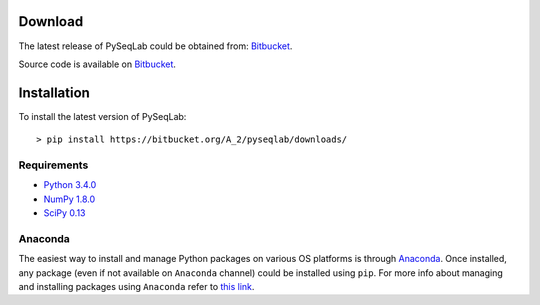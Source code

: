 .. _Download:

Download
================================================================================

The latest release of PySeqLab could be obtained from:
`Bitbucket <https://bitbucket.org/A_2/pyseqlab/downloads>`__.

Source code is available on
`Bitbucket <https://bitbucket.org/A_2/pyseqlab/overview>`__.

.. _Installation:

Installation
================================================================================

To install the latest version of PySeqLab::

    > pip install https://bitbucket.org/A_2/pyseqlab/downloads/
    

Requirements
--------------------------------------------------------------------------------

-  `Python 3.4.0 <http://python.org>`__
-  `NumPy 1.8.0 <http://numpy.org>`__
-  `SciPy 0.13 <http://scipy.org>`__

Anaconda 
--------------------------------------------------------------------------------
The easiest way to install and manage Python packages on various OS platforms
is through `Anaconda <https://www.continuum.io/downloads>`__. Once installed,
any package (even if not available on ``Anaconda`` channel) could be installed using
``pip``. For more info about managing and installing packages using ``Anaconda``
refer to `this link <http://conda.pydata.org/docs/using/pkgs.html>`__. 
 